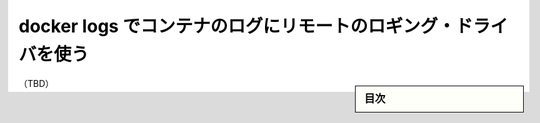 .. -*- coding: utf-8 -*-
.. URL: https://docs.docker.com/config/containers/logging/dual-logging/
.. SOURCE: https://github.com/docker/docker.github.io/blob/master/config/containers/logging/dual-logging.md
   doc version: 19.03
.. check date: -
.. Commits on -
.. ---------------------------------------------------------------------------

.. Use docker logs to read container logs for remote logging drivers
.. _use-docker-logs-to-read-container-logs-for-remote-logging-drivers:

======================================================================
docker logs でコンテナのログにリモートのロギング・ドライバを使う
======================================================================

.. sidebar:: 目次

   .. contents:: 
       :depth: 3
       :local:

（TBD）

.. seealso:: 

   Use docker logs to read container logs for remote logging drivers
      https://docs.docker.com/config/containers/logging/dual-logging/
